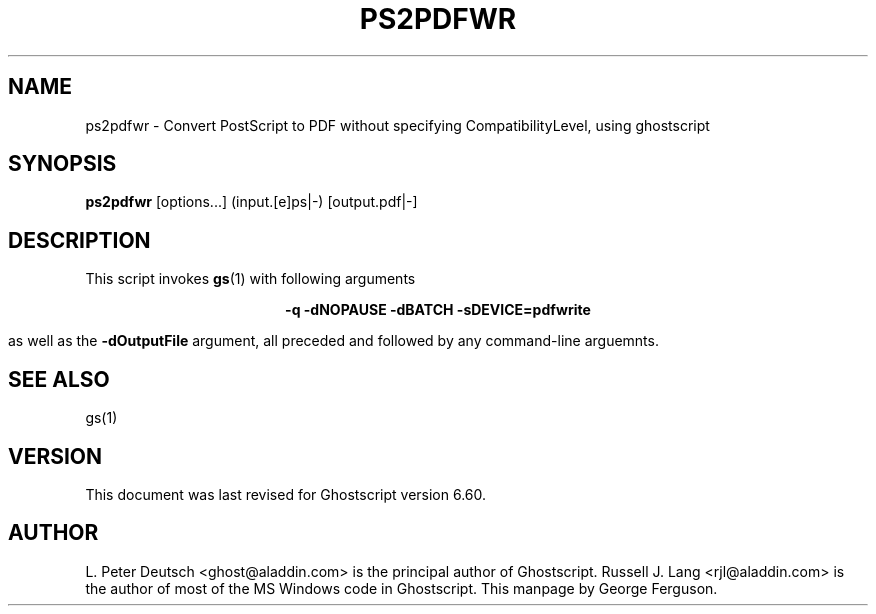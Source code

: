 .\" $Id$
.TH PS2PDFWR 1 "31 December 2000" 6.60 Ghostscript \" -*- nroff -*-
.SH NAME
ps2pdfwr \- Convert PostScript to PDF without specifying CompatibilityLevel, using ghostscript
.SH SYNOPSIS
\fBps2pdfwr\fR  [options...] (input.[e]ps|-) [output.pdf|-]
.SH DESCRIPTION
This script invokes
.BR gs (1)
with following arguments

.ce
.B -q -dNOPAUSE -dBATCH -sDEVICE=pdfwrite

as well as the
.B -dOutputFile
argument, all preceded and followed by any command-line arguemnts.
.SH SEE ALSO
gs(1)
.SH VERSION
This document was last revised for Ghostscript version 6.60.
.SH AUTHOR
L. Peter Deutsch <ghost@aladdin.com> is the principal author of Ghostscript.
Russell J. Lang <rjl@aladdin.com> is the author of most of the MS Windows
code in Ghostscript.
This manpage by George Ferguson.
